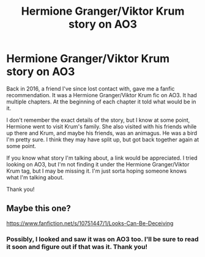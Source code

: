 #+TITLE: Hermione Granger/Viktor Krum story on AO3

* Hermione Granger/Viktor Krum story on AO3
:PROPERTIES:
:Author: olivia71295
:Score: 1
:DateUnix: 1583377447.0
:DateShort: 2020-Mar-05
:FlairText: What's That Fic?
:END:
Back in 2016, a friend I've since lost contact with, gave me a fanfic recommendation. It was a Hermione Granger/Viktor Krum fic on AO3. It had multiple chapters. At the beginning of each chapter it told what would be in it.

I don't remember the exact details of the story, but I know at some point, Hermione went to visit Krum's family. She also visited with his friends while up there and Krum, and maybe his friends, was an animagus. He was a bird I'm pretty sure. I think they may have split up, but got back together again at some point.

If you know what story I'm talking about, a link would be appreciated. I tried looking on AO3, but I'm not finding it under the Hermione Granger/Viktor Krum tag, but I may be missing it. I'm just sorta hoping someone knows what I'm talking about.

Thank you!


** Maybe this one?

[[https://www.fanfiction.net/s/10751447/1/Looks-Can-Be-Deceiving]]
:PROPERTIES:
:Author: lenabeena02
:Score: 1
:DateUnix: 1583392478.0
:DateShort: 2020-Mar-05
:END:

*** Possibly, I looked and saw it was on AO3 too. I'll be sure to read it soon and figure out if that was it. Thank you!
:PROPERTIES:
:Author: olivia71295
:Score: 1
:DateUnix: 1583414451.0
:DateShort: 2020-Mar-05
:END:

